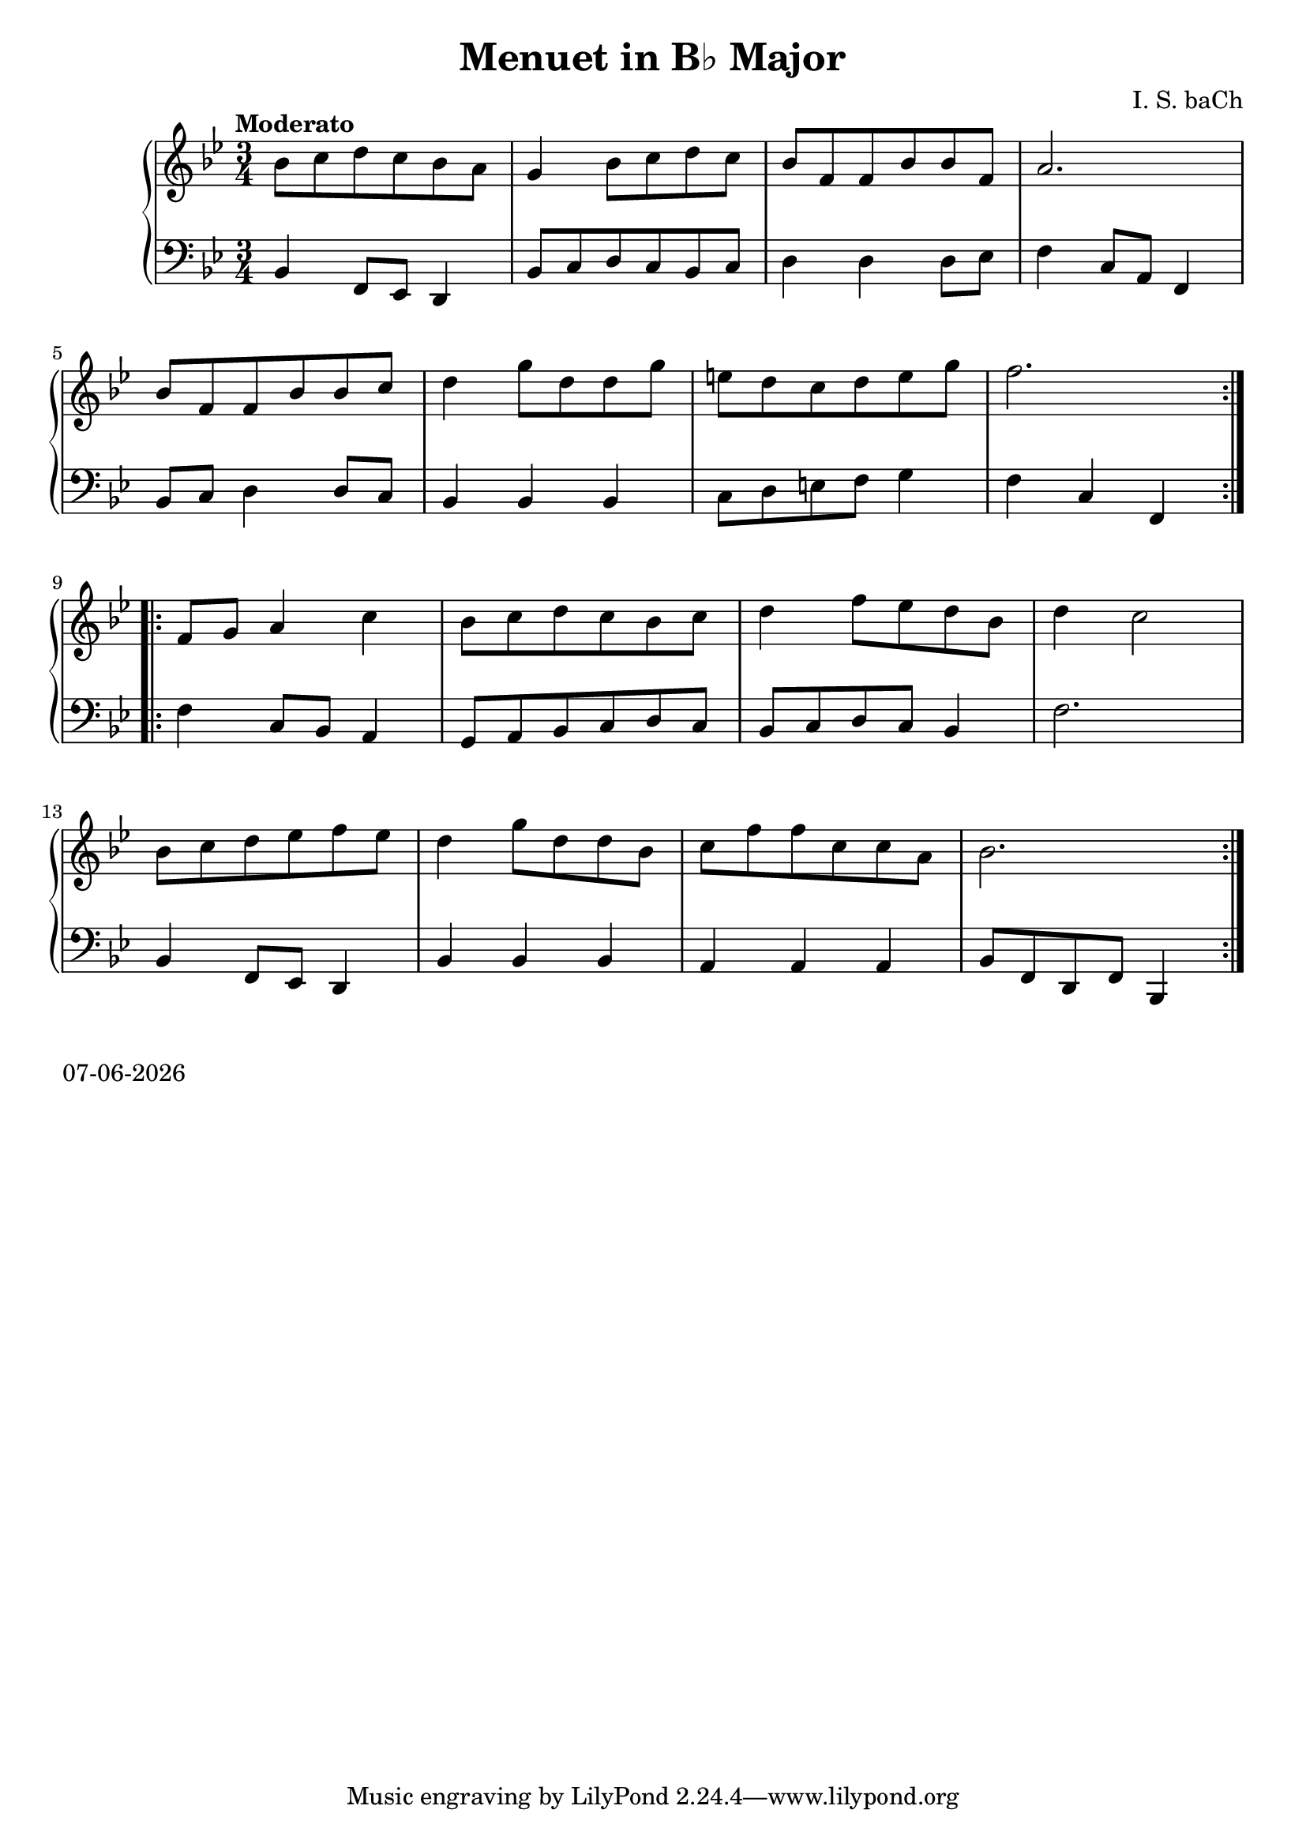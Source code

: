 date = #(strftime "%d-%m-%Y" (localtime (current-time)))
\header{
title = "Menuet in B♭ Major"
composer = "I. S. baCh"}
\version "2.18.2"{\new PianoStaff 
<< \new Staff { \time 3/4 \clef "treble" \key bes \major \tempo "Moderato" \repeat volta 2{bes'8 c'' d'' c'' bes' a' g'4 bes'8 c'' d'' c'' bes' f' f' bes' bes' f' a'2. \break bes'8 f' f' bes' bes' c'' d''4 g''8 d'' d'' g'' e'' d'' c'' d'' e'' g'' f''2. } \break \repeat volta 2{f'8 g' a'4 c'' bes'8 c'' d'' c'' bes' c'' d''4 f''8 ees'' d'' bes' d''4 c''2 \break bes'8 c'' d'' ees'' f'' ees'' d''4 g''8 d'' d'' bes' c'' f'' f'' c'' c'' a' bes'2. } }
\new Staff { \clef "bass" \key bes \major bes,4 f,8 ees, d,4 bes,8 c d c bes, c d4 d d8 ees f4 c8 a, f,4 \break bes,8 c d4 d8 c bes,4 bes, bes, c8 d e f g4 f c f, \break f c8 bes, a,4 g,8 a, bes, c d c bes, c d c bes,4 f2. \break bes,4 f,8 ees, d,4 bes, bes, bes, a, a, a, bes,8 f, d, f, bes,,4 } >>}\markup{\date}